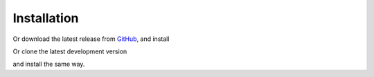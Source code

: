 ============
Installation
============

.. code-block:: bash
    pip install effmass

Or download the latest release from `GitHub <https://github.com/lucydot/effmass/releases>`_, and install

.. code-block:: bash
    cd effmass
    python setup.py install

Or clone the latest development version

.. code-block:: bash
    git clone git@github.com:lucydot/effmass.git

and install the same way.

.. code-block:: bash
    cd effmass
    python setup.py install 
